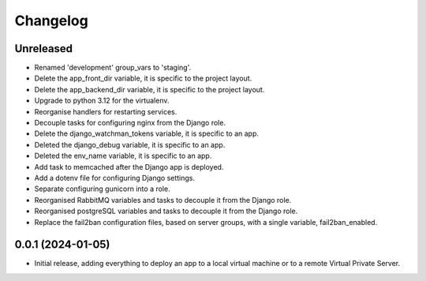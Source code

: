 =========
Changelog
=========

Unreleased
----------
* Renamed 'development' group_vars to 'staging'.

* Delete the app_front_dir variable, it is specific to the project layout.

* Delete the app_backend_dir variable, it is specific to the project layout.

* Upgrade to python 3.12 for the virtualenv.

* Reorganise handlers for restarting services.

* Decouple tasks for configuring nginx from the Django role.

* Delete the django_watchman_tokens variable, it is specific to an app.

* Deleted the django_debug variable, it is specific to an app.

* Deleted the env_name variable, it is specific to an app.

* Add task to memcached after the Django app is deployed.

* Add a dotenv file for configuring Django settings.

* Separate configuring gunicorn into a role.

* Reorganised RabbitMQ variables and tasks to decouple it from the Django role.

* Reorganised postgreSQL variables and tasks to decouple it from the Django role.

* Replace the fail2ban configuration files, based on server groups, with a
  single variable, fail2ban_enabled.

0.0.1 (2024-01-05)
------------------
* Initial release, adding everything to deploy an app to a local virtual machine
  or to a remote Virtual Private Server.

